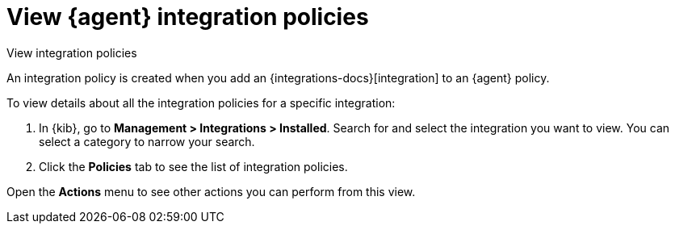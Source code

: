 [[view-integration-policies]]
= View {agent} integration policies

++++
<titleabbrev>View integration policies</titleabbrev>
++++

An integration policy is created when you add an {integrations-docs}[integration] to an {agent}
policy.

To view details about all the integration policies for a specific integration:

. In {kib}, go to *Management > Integrations > Installed*. Search for and select
the integration you want to view. You can select a category to narrow your search.

. Click the *Policies* tab to see the list of integration policies.

Open the *Actions* menu to see other actions you can perform from this view.
